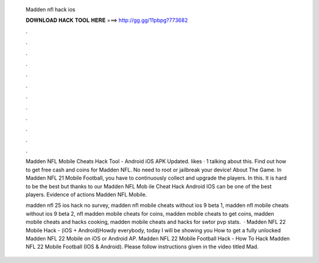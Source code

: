   Madden nfl hack ios
  
  
  
  𝐃𝐎𝐖𝐍𝐋𝐎𝐀𝐃 𝐇𝐀𝐂𝐊 𝐓𝐎𝐎𝐋 𝐇𝐄𝐑𝐄 ===> http://gg.gg/11pbpg?773682
  
  
  
  .
  
  
  
  .
  
  
  
  .
  
  
  
  .
  
  
  
  .
  
  
  
  .
  
  
  
  .
  
  
  
  .
  
  
  
  .
  
  
  
  .
  
  
  
  .
  
  
  
  .
  
  Madden NFL Mobile Cheats Hack Tool - Android iOS APK Updated. likes · 1 talking about this. Find out how to get free cash and coins for Madden NFL. No need to root or jailbreak your device! About The Game. In Madden NFL 21 Mobile Football, you have to continuously collect and upgrade the players. In this. It is hard to be the best but thanks to our Madden NFL Mob ile Cheat Hack Android IOS can be one of the best players. Evidence of actions Madden NFL Mobile.
  
  madden nfl 25 ios hack no survey, madden nfl mobile cheats without ios 9 beta 1, madden nfl mobile cheats without ios 9 beta 2, nfl madden mobile cheats for coins, madden mobile cheats to get coins, madden mobile cheats and hacks cooking, madden mobile cheats and hacks for swtor pvp stats.  · Madden NFL 22 Mobile Hack - (iOS + Android)Howdy everybody, today I will be showing you How to get a fully unlocked Madden NFL 22 Mobile on iOS or Android AP. Madden NFL 22 Mobile Football Hack - How To Hack Madden NFL 22 Mobile Football (IOS & Android). Please follow instructions given in the video titled Mad.
